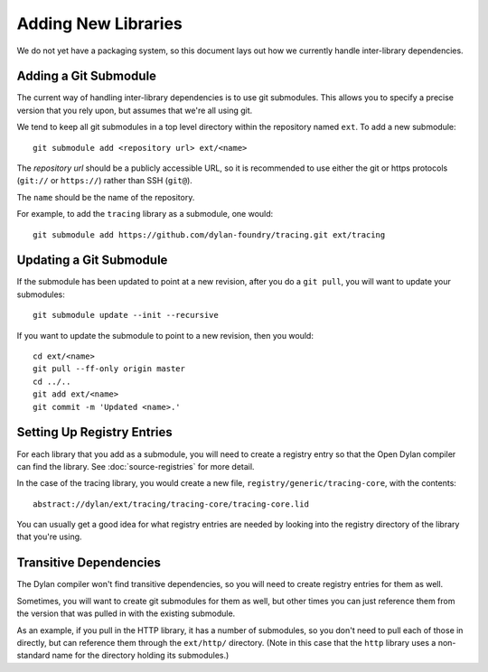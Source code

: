 Adding New Libraries
====================

We do not yet have a packaging system, so this document lays out
how we currently handle inter-library dependencies.

Adding a Git Submodule
----------------------

The current way of handling inter-library dependencies is to
use git submodules. This allows you to specify a precise version
that you rely upon, but assumes that we're all using git.

We tend to keep all git submodules in a top level directory
within the repository named ``ext``. To add a new submodule::

  git submodule add <repository url> ext/<name>

The *repository url* should be a publicly accessible URL, so
it is recommended to use either the git or https protocols
(``git://`` or ``https://``) rather than SSH (``git@``).

The ``name`` should be the name of the repository.

For example, to add the ``tracing`` library as a submodule,
one would::

  git submodule add https://github.com/dylan-foundry/tracing.git ext/tracing

Updating a Git Submodule
------------------------

If the submodule has been updated to point at a new revision, after
you do a ``git pull``, you will want to update your submodules::

  git submodule update --init --recursive

If you want to update the submodule to point to a new revision, then
you would::

  cd ext/<name>
  git pull --ff-only origin master
  cd ../..
  git add ext/<name>
  git commit -m 'Updated <name>.'

Setting Up Registry Entries
---------------------------

For each library that you add as a submodule, you will need to
create a registry entry so that the Open Dylan compiler can
find the library.  See :doc:`source-registries` for more detail.

In the case of the tracing library, you would create a new
file, ``registry/generic/tracing-core``, with the contents::

  abstract://dylan/ext/tracing/tracing-core/tracing-core.lid

You can usually get a good idea for what registry entries are
needed by looking into the registry directory of the library
that you're using.

Transitive Dependencies
-----------------------

The Dylan compiler won't find transitive dependencies, so you
will need to create registry entries for them as well.

Sometimes, you will want to create git submodules for them as
well, but other times you can just reference them from the
version that was pulled in with the existing submodule.

As an example, if you pull in the HTTP library, it has
a number of submodules, so you don't need to pull each
of those in directly, but can reference them through
the ``ext/http/`` directory. (Note in this case that
the ``http`` library uses a non-standard name for the
directory holding its submodules.)
